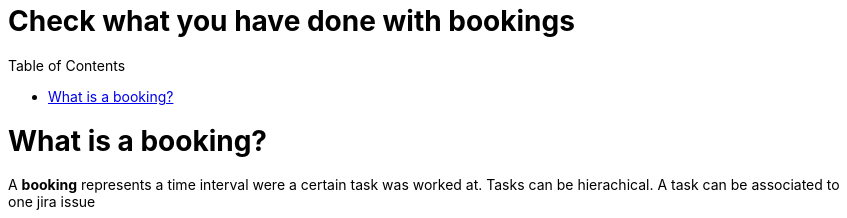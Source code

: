= Check what you have done with bookings
:nofooter:
:toc:

= What is a booking?

A *booking* represents a time interval were a certain task was worked at.
Tasks can be hierachical.
A task can be associated to one jira issue

